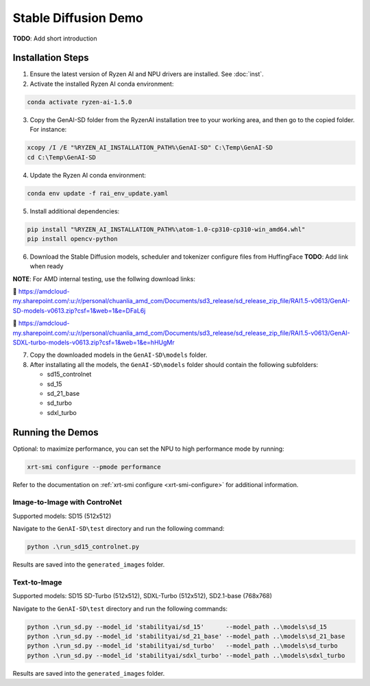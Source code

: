 #######################
Stable Diffusion Demo
#######################

**TODO**: Add short introduction

******************
Installation Steps
******************

1. Ensure the latest version of Ryzen AI and NPU drivers are installed. See :doc:`inst`.

2. Activate the installed Ryzen AI conda environment:

.. code-block:: 

  conda activate ryzen-ai-1.5.0

3. Copy the GenAI-SD folder from the RyzenAI installation tree to your working area, and then go to the copied folder. For instance:

.. code-block:: 

  xcopy /I /E "%RYZEN_AI_INSTALLATION_PATH%\GenAI-SD" C:\Temp\GenAI-SD
  cd C:\Temp\GenAI-SD

4. Update the Ryzen AI conda environment:

.. code-block:: 

  conda env update -f rai_env_update.yaml

5. Install additional dependencies:

.. code-block:: 

  pip install "%RYZEN_AI_INSTALLATION_PATH%\atom-1.0-cp310-cp310-win_amd64.whl"
  pip install opencv-python


6. Download the Stable Diffusion models, scheduler and tokenizer configure files from HuffingFace **TODO**: Add link when ready

**NOTE**: For AMD internal testing, use the follwing download links:

🔗 https://amdcloud-my.sharepoint.com/:u:/r/personal/chuanlia_amd_com/Documents/sd3_release/sd_release_zip_file/RAI1.5-v0613/GenAI-SD-models-v0613.zip?csf=1&web=1&e=DFaL6j

🔗 https://amdcloud-my.sharepoint.com/:u:/r/personal/chuanlia_amd_com/Documents/sd3_release/sd_release_zip_file/RAI1.5-v0613/GenAI-SDXL-turbo-models-v0613.zip?csf=1&web=1&e=hHUgMr

7. Copy the downloaded models in the ``GenAI-SD\models`` folder. 

8. After installating all the models, the ``GenAI-SD\models`` folder should contain the following subfolders:

   - sd15_controlnet
   - sd_15
   - sd_21_base
   - sd_turbo
   - sdxl_turbo


******************
Running the Demos
******************

Optional: to maximize performance, you can set the NPU to high performance mode by running:

.. code-block:: 

    xrt-smi configure --pmode performance

Refer to the documentation on :ref:`xrt-smi configure <xrt-smi-configure>` for additional information.



Image-to-Image with ControNet
=============================

Supported models: SD15 (512x512)

Navigate to the ``GenAI-SD\test`` directory and run the following command:

.. code-block:: 

    python .\run_sd15_controlnet.py

Results are saved into the ``generated_images`` folder.  



Text-to-Image
=============

Supported models: SD15 SD-Turbo (512x512), SDXL-Turbo (512x512), SD2.1-base (768x768)

Navigate to the ``GenAI-SD\test`` directory and run the following commands:

.. code-block:: 

    python .\run_sd.py --model_id 'stabilityai/sd_15'      --model_path ..\models\sd_15
    python .\run_sd.py --model_id 'stabilityai/sd_21_base' --model_path ..\models\sd_21_base
    python .\run_sd.py --model_id 'stabilityai/sd_turbo'   --model_path ..\models\sd_turbo
    python .\run_sd.py --model_id 'stabilityai/sdxl_turbo' --model_path ..\models\sdxl_turbo

Results are saved into the ``generated_images`` folder.  

